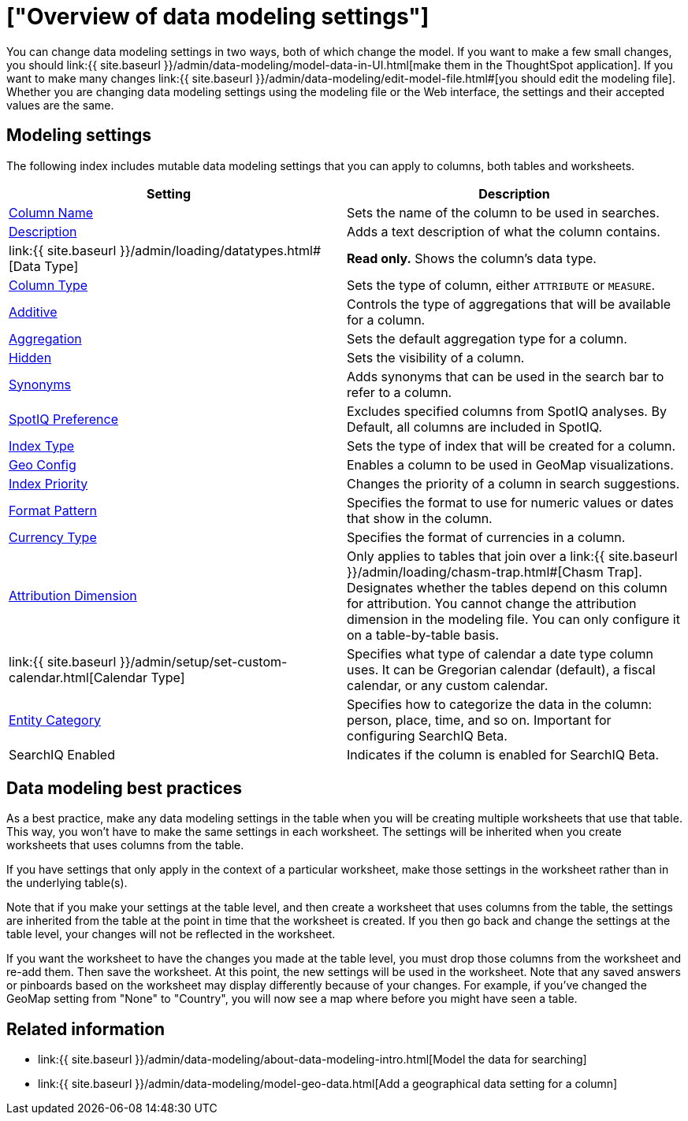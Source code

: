 = ["Overview of data modeling settings"]
:last_updated: 11/15/2019
:permalink: /:collection/:path.html
:sidebar: mydoc_sidebar
:summary: Learn about data modeling settings.

You can change data modeling settings in two ways, both of which change the model.
If you want to make a few small changes, you should link:{{ site.baseurl }}/admin/data-modeling/model-data-in-UI.html[make them in the ThoughtSpot application].
If you want to make many changes link:{{ site.baseurl }}/admin/data-modeling/edit-model-file.html#[you should edit the modeling file].
Whether you are changing data modeling settings using the modeling file or the Web interface, the settings and their accepted values are the same.

== Modeling settings

The following index includes mutable data modeling settings that you can apply to columns, both tables and worksheets.

|===
| Setting&nbsp;&nbsp;&nbsp;&nbsp;&nbsp; | Description

| link:change-column-basics.html#change-the-column-name#[Column Name]
| Sets the name of the column to be used in searches.

| link:change-column-basics.html#change-column-description[Description]
| Adds a text description of what the column contains.

| link:{{ site.baseurl }}/admin/loading/datatypes.html#[Data Type]
| *Read only.* Shows the column's data type.

| link:change-column-basics.html#change-column-type[Column Type]
| Sets the type of column, either `ATTRIBUTE` or `MEASURE`.

| link:change-aggreg-additive.html#[Additive]
| Controls the type of aggregations that will be available for a column.

| link:change-aggreg-additive.html#[Aggregation]
| Sets the default aggregation type for a column.

| link:change-visibility-synonym.html#[Hidden]
| Sets the visibility of a column.

| link:change-visibility-synonym.html#[Synonyms]
| Adds synonyms that can be used in the search bar to refer to a column.

| link:spotiq-data-model-preferences.html#[SpotIQ Preference]
| Excludes specified columns from SpotIQ analyses.
By Default, all columns are included in SpotIQ.

| link:change-index.html#[Index Type]
| Sets the type of index that will be created for a column.

| link:model-geo-data.html#[Geo Config]
| Enables a column to be used in GeoMap visualizations.

| link:change-index.html#[Index Priority]
| Changes the priority of a column in search suggestions.

| link:set-format-pattern-numbers.html#[Format Pattern]
| Specifies the format to use for numeric values or dates that show in the column.

| link:set-format-pattern-numbers.html#set-currency-type[Currency Type]
| Specifies the format of currencies in a column.

| link:attributable-dimension.html#[Attribution Dimension]
| Only applies to tables that join over a link:{{ site.baseurl }}/admin/loading/chasm-trap.html#[Chasm Trap].
Designates whether the tables depend on this column for attribution.
You cannot change the attribution dimension in the modeling file.
You can only configure it on a table-by-table basis.

| link:{{ site.baseurl }}/admin/setup/set-custom-calendar.html[Calendar Type]
| Specifies what type of calendar a date type column uses.
It can be Gregorian calendar (default), a fiscal calendar, or any custom calendar.

| link:set-entity-category.html#[Entity Category]
| Specifies how to categorize the data in the column: person, place, time, and so on.
Important for configuring SearchIQ [.label.label-beta]#Beta#.

| SearchIQ Enabled
| Indicates if the column is enabled for SearchIQ [.label.label-beta]#Beta#.
|===

== Data modeling best practices

As a best practice, make any data modeling settings in the table when you will be creating multiple worksheets that use that table.
This way, you won't have to make the same settings in each worksheet.
The settings will be inherited when you create worksheets that uses columns from the table.

If you have settings that only apply in the context of a particular worksheet, make those settings in the worksheet rather than in the underlying table(s).

Note that if you make your settings at the table level, and then create a worksheet that uses columns from the table, the settings are inherited from the table at the point in time that the worksheet is created.
If you then go back and change the settings at the table level, your changes will not be reflected in the worksheet.

If you want the worksheet to have the changes you made at the table level, you must drop those columns from the worksheet and re-add them.
Then save the worksheet.
At this point, the new settings will be used in the worksheet.
Note that any saved answers or pinboards based on the worksheet may display differently because of your changes.
For example, if you've changed the GeoMap setting from "None" to "Country", you will now see a map where before you might have seen a table.

== Related information

* link:{{ site.baseurl }}/admin/data-modeling/about-data-modeling-intro.html[Model the data for searching]
* link:{{ site.baseurl }}/admin/data-modeling/model-geo-data.html[Add a geographical data setting for a column]
